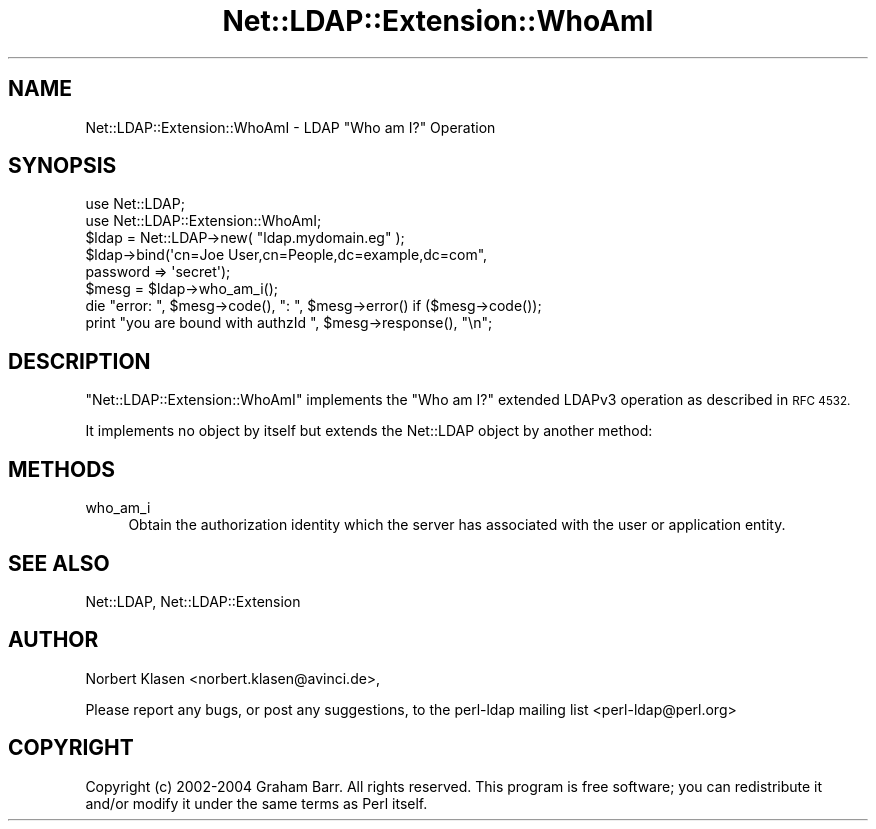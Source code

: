 .\" Automatically generated by Pod::Man 4.14 (Pod::Simple 3.42)
.\"
.\" Standard preamble:
.\" ========================================================================
.de Sp \" Vertical space (when we can't use .PP)
.if t .sp .5v
.if n .sp
..
.de Vb \" Begin verbatim text
.ft CW
.nf
.ne \\$1
..
.de Ve \" End verbatim text
.ft R
.fi
..
.\" Set up some character translations and predefined strings.  \*(-- will
.\" give an unbreakable dash, \*(PI will give pi, \*(L" will give a left
.\" double quote, and \*(R" will give a right double quote.  \*(C+ will
.\" give a nicer C++.  Capital omega is used to do unbreakable dashes and
.\" therefore won't be available.  \*(C` and \*(C' expand to `' in nroff,
.\" nothing in troff, for use with C<>.
.tr \(*W-
.ds C+ C\v'-.1v'\h'-1p'\s-2+\h'-1p'+\s0\v'.1v'\h'-1p'
.ie n \{\
.    ds -- \(*W-
.    ds PI pi
.    if (\n(.H=4u)&(1m=24u) .ds -- \(*W\h'-12u'\(*W\h'-12u'-\" diablo 10 pitch
.    if (\n(.H=4u)&(1m=20u) .ds -- \(*W\h'-12u'\(*W\h'-8u'-\"  diablo 12 pitch
.    ds L" ""
.    ds R" ""
.    ds C` ""
.    ds C' ""
'br\}
.el\{\
.    ds -- \|\(em\|
.    ds PI \(*p
.    ds L" ``
.    ds R" ''
.    ds C`
.    ds C'
'br\}
.\"
.\" Escape single quotes in literal strings from groff's Unicode transform.
.ie \n(.g .ds Aq \(aq
.el       .ds Aq '
.\"
.\" If the F register is >0, we'll generate index entries on stderr for
.\" titles (.TH), headers (.SH), subsections (.SS), items (.Ip), and index
.\" entries marked with X<> in POD.  Of course, you'll have to process the
.\" output yourself in some meaningful fashion.
.\"
.\" Avoid warning from groff about undefined register 'F'.
.de IX
..
.nr rF 0
.if \n(.g .if rF .nr rF 1
.if (\n(rF:(\n(.g==0)) \{\
.    if \nF \{\
.        de IX
.        tm Index:\\$1\t\\n%\t"\\$2"
..
.        if !\nF==2 \{\
.            nr % 0
.            nr F 2
.        \}
.    \}
.\}
.rr rF
.\" ========================================================================
.\"
.IX Title "Net::LDAP::Extension::WhoAmI 3"
.TH Net::LDAP::Extension::WhoAmI 3 "2015-04-08" "perl v5.34.0" "User Contributed Perl Documentation"
.\" For nroff, turn off justification.  Always turn off hyphenation; it makes
.\" way too many mistakes in technical documents.
.if n .ad l
.nh
.SH "NAME"
Net::LDAP::Extension::WhoAmI \- LDAP "Who am I?" Operation
.SH "SYNOPSIS"
.IX Header "SYNOPSIS"
.Vb 2
\& use Net::LDAP;
\& use Net::LDAP::Extension::WhoAmI;
\&
\& $ldap = Net::LDAP\->new( "ldap.mydomain.eg" );
\&
\& $ldap\->bind(\*(Aqcn=Joe User,cn=People,dc=example,dc=com",
\&             password => \*(Aqsecret\*(Aq);
\&
\& $mesg = $ldap\->who_am_i();
\&
\& die "error: ", $mesg\->code(), ": ", $mesg\->error()  if ($mesg\->code());
\&
\& print "you are bound with authzId ", $mesg\->response(), "\en";
.Ve
.SH "DESCRIPTION"
.IX Header "DESCRIPTION"
\&\f(CW\*(C`Net::LDAP::Extension::WhoAmI\*(C'\fR implements the \f(CW\*(C`Who am I?\*(C'\fR
extended LDAPv3 operation as described in \s-1RFC 4532.\s0
.PP
It implements no object by itself but extends the Net::LDAP object
by another method:
.SH "METHODS"
.IX Header "METHODS"
.IP "who_am_i" 4
.IX Item "who_am_i"
Obtain the authorization identity which the server has associated
with the user or application entity.
.SH "SEE ALSO"
.IX Header "SEE ALSO"
Net::LDAP,
Net::LDAP::Extension
.SH "AUTHOR"
.IX Header "AUTHOR"
Norbert Klasen <norbert.klasen@avinci.de>,
.PP
Please report any bugs, or post any suggestions, to the perl-ldap
mailing list <perl\-ldap@perl.org>
.SH "COPYRIGHT"
.IX Header "COPYRIGHT"
Copyright (c) 2002\-2004 Graham Barr. All rights reserved. This program is
free software; you can redistribute it and/or modify it under the same
terms as Perl itself.
